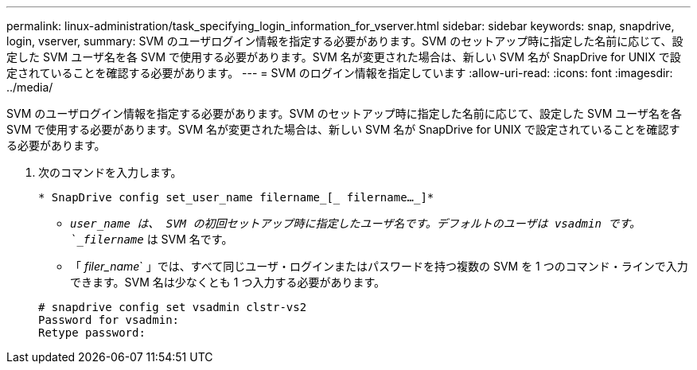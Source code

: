 ---
permalink: linux-administration/task_specifying_login_information_for_vserver.html 
sidebar: sidebar 
keywords: snap, snapdrive, login, vserver, 
summary: SVM のユーザログイン情報を指定する必要があります。SVM のセットアップ時に指定した名前に応じて、設定した SVM ユーザ名を各 SVM で使用する必要があります。SVM 名が変更された場合は、新しい SVM 名が SnapDrive for UNIX で設定されていることを確認する必要があります。 
---
= SVM のログイン情報を指定しています
:allow-uri-read: 
:icons: font
:imagesdir: ../media/


[role="lead"]
SVM のユーザログイン情報を指定する必要があります。SVM のセットアップ時に指定した名前に応じて、設定した SVM ユーザ名を各 SVM で使用する必要があります。SVM 名が変更された場合は、新しい SVM 名が SnapDrive for UNIX で設定されていることを確認する必要があります。

. 次のコマンドを入力します。
+
`* SnapDrive config set_user_name filername_[_ filername..._]*`

+
** `_user_name は、 SVM の初回セットアップ時に指定したユーザ名です。デフォルトのユーザは vsadmin です。`_filername_` は SVM 名です。
** 「 _filer_name_` 」では、すべて同じユーザ・ログインまたはパスワードを持つ複数の SVM を 1 つのコマンド・ラインで入力できます。SVM 名は少なくとも 1 つ入力する必要があります。


+
[listing]
----
# snapdrive config set vsadmin clstr-vs2
Password for vsadmin:
Retype password:
----

